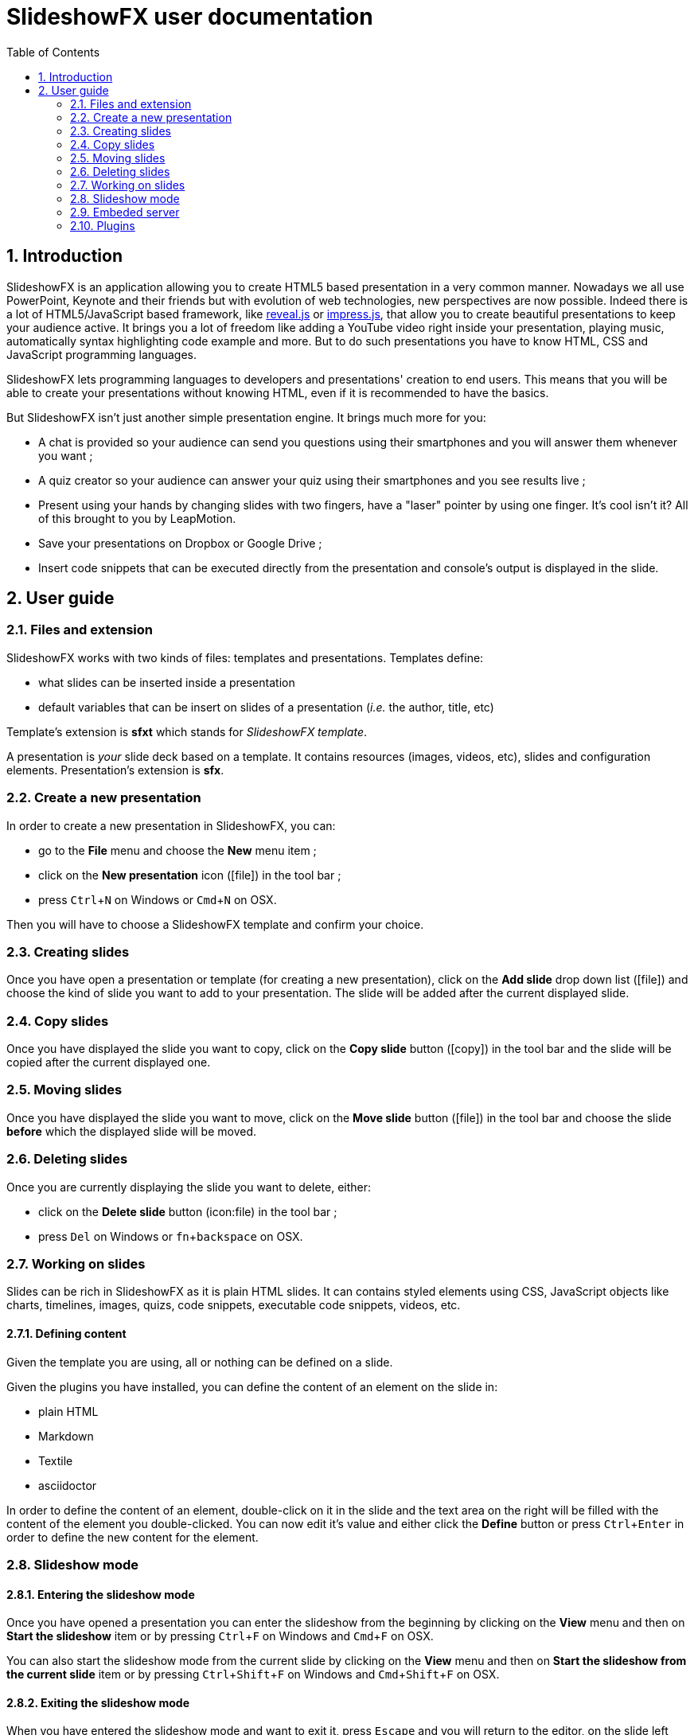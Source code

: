 = SlideshowFX user documentation
:experimental:
:numbered:
:icons: font
:toc: left

== Introduction

SlideshowFX is an application allowing you to create HTML5 based presentation in a very common manner. Nowadays we all
use PowerPoint, Keynote and their friends but with evolution of web technologies, new perspectives are now possible.
Indeed there is a lot of HTML5/JavaScript based framework, like http://lab.hakim.se/reveal-js/[reveal.js] or
https://github.com/bartaz/impress.js/[impress.js], that allow you to create beautiful presentations to keep your
audience active. It brings you a lot of freedom like adding a YouTube video right inside your presentation, playing
music, automatically syntax highlighting code example and more. But to do such presentations you have to know HTML, CSS
and JavaScript programming languages.

SlideshowFX lets programming languages to developers and presentations' creation to end users. This means that you will
be able to create your presentations without knowing HTML, even if it is recommended to have the basics.

But SlideshowFX isn't just another simple presentation engine. It brings much more for you:

- A chat is provided so your audience can send you questions using their smartphones and you will answer them whenever you want ;
- A quiz creator so your audience can answer your quiz using their smartphones and you see results live ;
- Present using your hands by changing slides with two fingers, have a "laser" pointer by using one finger. It's cool isn't it? All of this brought to you by LeapMotion.
- Save your presentations on Dropbox or Google Drive ;
- Insert code snippets that can be executed directly from the presentation and console's output is displayed in the slide.

== User guide

=== Files and extension

SlideshowFX works with two kinds of files: templates and presentations. Templates define:

* what slides can be inserted inside a presentation
* default variables that can be insert on slides of a presentation (_i.e._ the author, title, etc)

Template's extension is *sfxt* which stands for _SlideshowFX template_.

A presentation is _your_ slide deck based on a template. It contains resources (images, videos, etc), slides and configuration elements. Presentation's extension is *sfx*.

=== Create a new presentation

In order to create a new presentation in SlideshowFX, you can:

* go to the *File* menu and choose the *New* menu item ;
* click on the *New presentation* icon (icon:file[]) in the tool bar ;
* press kbd:[Ctrl+N] on Windows or kbd:[Cmd+N] on OSX.

Then you will have to choose a SlideshowFX template and confirm your choice.

=== Creating slides

Once you have open a presentation or template (for creating a new presentation), click on the *Add slide* drop down list (icon:file[]) and choose the kind of slide you want to add to your presentation. The slide will be added after the current displayed slide.

=== Copy slides

Once you have displayed the slide you want to copy, click on the *Copy slide* button (icon:copy[]) in the tool bar and the slide will be copied after the current displayed one.

=== Moving slides

Once you have displayed the slide you want to move, click on the *Move slide* button (icon:file[]) in the tool bar and choose the slide *before* which the displayed slide will be moved.

=== Deleting slides

Once you are currently displaying the slide you want to delete, either:

* click on the *Delete slide* button (icon:file) in the tool bar ;
* press kbd:[Del] on Windows or kbd:[fn+backspace] on OSX.

=== Working on slides

Slides can be rich in SlideshowFX as it is plain HTML slides. It can contains styled elements using CSS, JavaScript objects like charts, timelines, images, quizs, code snippets, executable code snippets, videos, etc.

==== Defining content

Given the template you are using, all or nothing can be defined on a slide.

Given the plugins you have installed, you can define the content of an element on the slide in:

* plain HTML
* Markdown
* Textile
* asciidoctor

In order to define the content of an element, double-click on it in the slide and the text area on the right will be filled with the content of the element you double-clicked. You can now edit it's value and either click the *Define* button or press kbd:[Ctrl+Enter] in order to define the new content for the element.

=== Slideshow mode

==== Entering the slideshow mode

Once you have opened a presentation you can enter the slideshow from the beginning by clicking on the *View* menu and then on *Start the slideshow* item or by pressing kbd:[Ctrl+F] on Windows and kbd:[Cmd+F] on OSX.

You can also start the slideshow mode from the current slide by clicking on the *View* menu and then on *Start the slideshow from the current slide* item or by pressing kbd:[Ctrl+Shift+F] on Windows and kbd:[Cmd+Shift+F] on OSX.

==== Exiting the slideshow mode

When you have entered the slideshow mode and want to exit it, press kbd:[Escape] and you will return to the editor, on the slide left during the slideshow mode.

=== Embeded server

SlideshowFX embeds a server that allows the audience to chat with the presenter and to answer quizs started by this same presenter.

==== Starting the server

In order to start the server, ensure you joined a network all your audience can join too. 

Then choose an IP address listed in the *IP address* drop down list in the tool bar.

You should also give a valid _free_ port on your computer, for instance _10080_, in the *Server port* field. This is totally opened in order to accomodate all presenters' computer. If no value is specified, then *80* is used.

You can also specify a Twitter hashtag in the *Twitter hashtag* text field if you want the server to look for it on Twitter and display all tweets inside the chat.

Finally press the *Start the server* (icon:play[]) button in the tool bar in order to start the server. If your cursor is still in the *Server port* or *Twitter hashtag* fields, you can press kbd:[Enter] to start the server.

==== Stopping the server

When the server is started, you can press the *Stop the server* button (icon:power-off[]) in the tool bar. When the server is stopped, you will no more be able to use the chat, neither start quizs.

==== QR code

When the server is started and the slideshow mode is activated, you can display a QR code allowing to directly connect to the SlideshowFX web application designed for the audience. In order to do that, click on the QR code button (icon:qrcode[]) on the right of the presentation in order to display information about how accessing this application. Click again on it in order to hide it. 

==== Chat

The chat allows the audience for participate to the presentation by asking questions to the presenter for instance. The presenter can see all messages during his talk, as well as all connected users. In order to start a

==== Quiz

When the server is started and the slideshow mode is activated, if you start a quiz from your slides, then all connected users to the SlideshowFX web application will be able to answer it. If you click on the quiz icon (icon:question[]) on the right of the presentation, you will see live results. When you stop the quiz, then connected users will no more be able to answer it.

=== Plugins

SlideshowFX can be extended using plugins. Currently SlideshowFX defines the following plugin types:

* _markup_ ;
* _content extension_ ;
* _hosting connector_ ;
* _code snippet executor_.

Plugins are represented by files having the **.jar* extension.

==== Install plugins

In order to install a plugin, go to the *Options* menu and then click on the *Install plugin* item. Then choose the plugin you want to install and validate.

It is recommended to restart SlideshowFX in order to take the plugin in consideration properly.

==== Markup plugins

Markup plugins allow to define slides' content using a particular markup syntax. SlideshowFX currently allows to define slides' content in HTML, http://asciidoctor.org/[asciidoctor], markdown and textile.

All available syntaxes are listed at the top of the editing content area. Select the syntax with which you are editing your slide element before you press the *Define* button.

==== Content extension plugins

Content extension plugins allow to facilitate the insertion of specific elements within your slides. SlideshowFX currently provides plugins for inserting:

* images ;
* hyperlinks ;
* code snippets ;
* executable code snippets ;
* variables (that can be reused on several slides) ;
* JavaScript sweet alerts ;
* quotes ;
* quizs ;
* sequence diagrams.

When you click on the button of one of these plugins in the tool bar next to the editing area and then validate it's dialog, the plugin will insert the proper content inside the editing area, according the markup syntax you have chosen. If the plugin doesn't support the chosen syntax, HTML will be generated instead.

==== Hosting connector plugins

Hosting connector plugins allow to save and download presentations to and from a _cloud storage platform_. Currently SlideshowFX supports https://www.dropbox.com/[Dropbox] and https://www.google.com/drive/[Google Drive].

===== Configuration

Hosting connectors need to be configured and currently you must declare an _application_ for the platform you want to use, inside your personal account.

Then you need to configure the hosting connectors in SlideshowFX by clicking on the *Options* menu and then click on the *Options* item. In the new window, go to the *Hosting connectors" tab and, for each hosting connector to use give :

* the consumer key ;
* the consumer secret ;
* the redirect URI.

These information are provided directly on the platform you declared the application in.

===== Opening from a hosting platform

Once the hosting connector configured, you can download a presentation by clicking on the *File* menu, then choose *Download from* and click on the item corresponding to the platform you want to download the presentation from.

If this is the first time you connect to the platform using SlideshowFX, you will need to log in with the personal account you want to use.

Then you can browse the platform and choose the presentation you want to download. Once selected, choose the destination on your computer where to download the presentation. Once the presentation is downloaded, SlideshowFX will ask you if you want to open it.

NOTE: Even if a presentation is opened from a hosting platform, saving it will always be a local operation. If the presentation should be saved on the platform, it must be done by uploading it.

===== Saving to a hosting platform

In order to save a presentation to a hosting platform, go to the *File* menu, then go to *Upload to* and click on the item corresponding to the platform you want to upload your presentation to.

If this is the first time you connect to the platform using SlideshowFX, you will need to log in with the personal account you want to use.

Then choose the destination where to upload the presentation. The status bar on the bottom left corner will let you know when the upload is done.

NOTE: Even if a presentation is opened from a hosting platform, saving it will always be a local operation. If the presentation should be saved on the platform, it must be done by uploading it.

==== Code snippet executor plugins

Code snippet executors allow to insert piece of code inside a presentation that can be executed live. This is particularly useful when you want to demonstrate features of a programming language. SlideshowFX currently provides support for the following languages:

* Groovy
* Go
* Golo
* Java
* JavaScript
* Kotlin
* Scala

===== Configuration

A code snippet executor may need some configuration. In order to configure it, go to the *Options* menu and then click on the *Options* item. Go to the *Snippet executors* tab and provide the installation folder of the executor you want to use.

===== Usage

In order to insert an executable code snippet inside your presentation, click on the *Insert an executable code snippet* button (icon:terminal[]) over the editing area. In the new window choose the programming language for which you want to insert a code snippet and provide information about the snippet you want to insert: imports, main method, etc. Validate it and the code snippet will be inserted.

On your slide, click on the icon:terminal[] icon to execute the code snippet and see the live result, click on the icon:reload[] icon to display the code snippet again.

==== LeapMotion

SlideshowFX supports LeapMotion in the slideshow mode. In order to enable it, check the *LeapMotion controller* check box (icon:hand-o-up[]) in the tool bar.

When the slideshow mode is enabled, the following gestures are allowed :

* Swipe to the left with the index and major fingers extended to go to the next slide ;
* Swipe to the right with the index and major fingers extended to go to the previous slide ;
* Use only your index extended to show a pointer
* _Tap_ your whole hand against the LeapMotion controller to click on the slide.

NOTE: Sometimes the LeapMotion make the whole application crash for unknown reason. Restart SlideshowFX in that case.